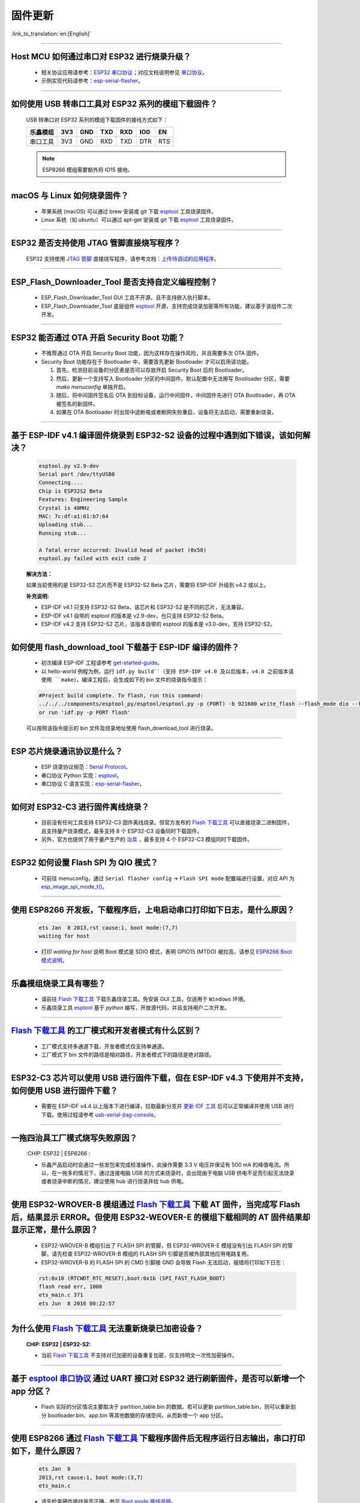 固件更新
========

:link_to_translation:`en:[English]`

.. raw:: html

   <style>
   body {counter-reset: h2}
     h2 {counter-reset: h3}
     h2:before {counter-increment: h2; content: counter(h2) ". "}
     h3:before {counter-increment: h3; content: counter(h2) "." counter(h3) ". "}
     h2.nocount:before, h3.nocount:before, { content: ""; counter-increment: none }
   </style>

--------------

Host MCU 如何通过串口对 ESP32 进行烧录升级？
----------------------------------------------------------------------

  - 相关协议应用请参考：`ESP32 串口协议 <https://github.com/espressif/esptool>`_；对应文档说明参见 `串口协议 <https://docs.espressif.com/projects/esptool/en/latest/esp32/advanced-topics/serial-protocol.html#serial-protocol>`_。
  - 示例实现代码请参考：`esp-serial-flasher <https://github.com/espressif/esp-serial-flasher>`_。

--------------

如何使用 USB 转串口工具对 ESP32 系列的模组下载固件？
--------------------------------------------------------------------------------

  USB 转串口对 ESP32 系列的模组下载固件的接线方式如下：

  +------------+-------+-------+-------+-------+-------+-------+
  | 乐鑫模组   | 3V3   | GND   | TXD   | RXD   | IO0   | EN    |
  +============+=======+=======+=======+=======+=======+=======+
  | 串口工具   | 3V3   | GND   | RXD   | TXD   | DTR   | RTS   |
  +------------+-------+-------+-------+-------+-------+-------+

  .. note:: ESP8266 模组需要额外将 IO15 接地。

--------------

macOS 与 Linux 如何烧录固件？
-----------------------------------------------------------------

  - 苹果系统 (macOS) 可以通过 brew 安装或 git 下载 `esptool <https://github.com/espressif/esptool>`_ 工具烧录固件。
  - Linux 系统（如 ubuntu）可以通过 apt-get 安装或 git 下载 `esptool <https://github.com/espressif/esptool>`_ 工具烧录固件。

--------------

ESP32 是否支持使用 JTAG 管脚直接烧写程序？
-------------------------------------------------------------------------

  ESP32 支持使用 `JTAG 管脚 <https://docs.espressif.com/projects/esp-idf/zh_CN/latest/esp32/api-guides/jtag-debugging/configure-other-jtag.html#id1>`_ 直接烧写程序，请参考文档：`上传待调试的应用程序 <https://docs.espressif.com/projects/esp-idf/zh_CN/latest/esp32/api-guides/jtag-debugging/index.html#jtag-upload-app-debug>`_。

--------------

ESP_Flash_Downloader_Tool 是否支持自定义编程控制？
---------------------------------------------------------------------------------------------------------------------------------------------------------------

  - ESP_Flash_Downloader_Tool GUI 工具不开源，且不支持嵌入执行脚本。
  - ESP_Flash_Downloader_Tool 底层组件 `esptool <https://github.com/espressif/esptool>`_ 开源，支持完成烧录加密等所有功能，建议基于该组件二次开发。

---------------

ESP32 能否通过 OTA 开启 Security Boot 功能？
------------------------------------------------------------------------------------------------

  - 不推荐通过 OTA 开启 Security Boot 功能，因为这样存在操作风险，并且需要多次 OTA 固件。
  - Security Boot 功能存在于 Bootloader 中，需要首先更新 Bootloader 才可以启用该功能。

    1. 首先，检测目前设备的分区表是否可以存放开启 Security Boot 后的 Bootloader。
    2. 然后，更新一个支持写入 Bootloader 分区的中间固件。默认配置中无法擦写 Bootloader 分区，需要 `make menuconfig` 单独开启。
    3. 随后，将中间固件签名后 OTA 到目标设备，运行中间固件，中间固件先进行 OTA Bootloader，再 OTA 被签名的新固件。
    4. 如果在 OTA Bootloader 时出现中途断电或者断网失败重启，设备将无法启动，需要重新烧录。

--------------

基于 ESP-IDF v4.1 编译固件烧录到 ESP32-S2 设备的过程中遇到如下错误，该如何解决？
-------------------------------------------------------------------------------------------------------------------------------------------------

  .. code-block:: shell

    esptool.py v2.9-dev
    Serial port /dev/ttyUSB0
    Connecting....
    Chip is ESP32S2 Beta
    Features: Engineering Sample
    Crystal is 40MHz
    MAC: 7c:df:a1:01:b7:64
    Uploading stub...
    Running stub...

    A fatal error occurred: Invalid head of packet (0x50)
    esptool.py failed with exit code 2


  **解决方法：**

  如果当前使用的是 ESP32-S2 芯片而不是 ESP32-S2 Beta 芯片，需要将 ESP-IDF 升级到 v4.2 或以上。

  **补充说明:**

  - ESP-IDF v4.1 只支持 ESP32-S2 Beta，该芯片和 ESP32-S2 是不同的芯片，无法兼容。
  - ESP-IDF v4.1 自带的 esptool 的版本是 v2.9-dev，也只支持 ESP32-S2 Beta。
  - ESP-IDF v4.2 支持 ESP32-S2 芯片，该版本自带的 esptool 的版本是 v3.0-dev，支持 ESP32-S2。

--------------

如何使用 flash_download_tool 下载基于 ESP-IDF 编译的固件？
--------------------------------------------------------------------------------------------------------------------------------------------------------------

  - 初次编译 ESP-IDF 工程请参考 `get-started-guide <https://docs.espressif.com/projects/esp-idf/zh_CN/latest/esp32/get-started/index.html>`_。
  - 以 hello-world 例程为例，运行 ``idf.py build``（支持 ESP-IDF v4.0 及以后版本，v4.0 之前版本请使用 ``make``）。编译工程后，会生成如下的 bin 文件的烧录指令提示：

  .. code:: shell 

    #Project build complete. To flash, run this command:
    ../../../components/esptool_py/esptool/esptool.py -p (PORT) -b 921600 write_flash --flash_mode dio --flash_size detect --flash_freq 40m 0x10000 build/hello-world.bin  build 0x1000 build/bootloader/bootloader.bin 0x8000 build/partition_table/partition-table.bin
    or run 'idf.py -p PORT flash'

  可以按照该指令提示的 bin 文件及烧录地址使用 flash_download_tool 进行烧录。

--------------
  
ESP 芯片烧录通讯协议是什么？
------------------------------------------------------------------------------

  - ESP 烧录协议规范：`Serial Protocol <https://docs.espressif.com/projects/esptool/en/latest/esp32/advanced-topics/serial-protocol.html>`__。
  - 串口协议 Python 实现：`esptool <https://github.com/espressif/esptool>`_。
  - 串口协议 C 语言实现：`esp-serial-flasher <https://github.com/espressif/esp-serial-flasher>`_。

--------------

如何对 ESP32-C3 进行固件离线烧录？
------------------------------------------------------------------------------------------

  - 目前没有任何工具支持 ESP32-C3 固件离线烧录。但官方发布的 `Flash 下载工具 <https://www.espressif.com/zh-hans/support/download/other-tools>`_ 可以直接烧录二进制固件，且支持量产烧录模式，最多支持 8 个 ESP32-C3 设备同时下载固件。
  - 另外，官方也提供了用于量产生产的 `治具 <https://www.espressif.com/zh-hans/products/equipment/production-testing-equipment/overview>`_ ，最多支持 4 个 ESP32-C3 模组同时下载固件。

--------------

ESP32 如何设置 Flash SPI 为 QIO 模式？
---------------------------------------------------------------------------------------------

  - 可前往 menuconfig，通过 ``Serial flasher config`` -> ``Flash SPI mode`` 配置端进行设置，对应 API 为 `esp_image_spi_mode_t() <https://docs.espressif.com/projects/esp-idf/zh_CN/release-v4.4/esp32/api-reference/system/app_image_format.html?highlight=esp_image_spi_mode_t#_CPPv420esp_image_spi_mode_t>`_。

----------------------

使用 ESP8266 开发板，下载程序后，上电启动串口打印如下日志，是什么原因？
-------------------------------------------------------------------------------------------------------------------------------------------------------

  .. code-block:: text

    ets Jan  8 2013,rst cause:1, boot mode:(7,7)
    waiting for host

  - 打印 `waiting for host` 说明 Boot 模式是 SDIO 模式，表明 GPIO15 (MTDO) 被拉高，请参见 `ESP8266 Boot 模式说明 <https://github.com/esp8266/esp8266-wiki/wiki/Boot-Process>`_。

----------------

乐鑫模组烧录工具有哪些？
-----------------------------------------------------------

  - 请前往 `Flash 下载工具 <https://www.espressif.com/zh-hans/support/download/other-tools>`_ 下载乐鑫烧录工具。免安装 GUI 工具，仅适用于 ``Windows`` 环境。
  - 乐鑫烧录工具 `esptool <https://github.com/espressif/esptool>`_ 基于 `python` 编写，开放源代码，并且支持用户二次开发。

--------------------------------------------------------------------------------------------------------------------------------------------------------

`Flash 下载工具 <https://www.espressif.com/zh-hans/support/download/other-tools>`_ 的工厂模式和开发者模式有什么区别？
------------------------------------------------------------------------------------------------------------------------------------------------------------------

  - 工厂模式支持多通道下载，开发者模式仅支持单通道。
  - 工厂模式下 bin 文件的路径是相对路径，开发者模式下的路径是绝对路径。

----------------------

ESP32-C3 芯片可以使用 USB 进行固件下载，但在 ESP-IDF v4.3 下使用并不支持，如何使用 USB 进行固件下载？
--------------------------------------------------------------------------------------------------------------------------------------------------------------

  - 需要在 ESP-IDF v4.4 以上版本下进行编译，拉取最新分支并 `更新 IDF 工具 <https://docs.espressif.com/projects/esp-idf/en/latest/esp32c3/get-started/index.html>`_ 后可以正常编译并使用 USB 进行下载。使用过程请参考 `usb-serial-jtag-console <https://docs.espressif.com/projects/esp-idf/en/latest/esp32c3/api-guides/usb-serial-jtag-console.html>`_。

---------------

一拖四治具工厂模式烧写失败原因？
---------------------------------------------------------------------------------------------------------------------------------

  :CHIP\: ESP32 | ESP8266  :

  - 乐鑫产品启动时会通过一些发包来完成校准操作，此操作需要 3.3 V 电压并保证有 500 mA 的峰值电流。所以，在一拖多的情况下，通过连接电脑 USB 的方式来烧录时，会出现由于电脑 USB 供电不足而引起无法烧录或者烧录中断的情况，建议使用 hub 进行烧录并给 hub 供电。
  
------------

使用 ESP32-WROVER-B 模组通过 `Flash 下载工具 <https://www.espressif.com/zh-hans/support/download/other-tools>`_ 下载 AT 固件，当完成写 Flash 后，结果显示 ERROR。但使用 ESP32-WEOVER-E 的模组下载相同的 AT 固件结果却显示正常，是什么原因？
------------------------------------------------------------------------------------------------------------------------------------------------------------------------------------------------------------------------------------------------------------------------------------

  - ESP32-WROVER-B 模组引出了 FLASH SPI 的管脚，但 ESP32-WROVER-E 模组没有引出 FLASH SPI 的管脚，请先检查 ESP32-WROVER-B 模组的 FLASH SPI 引脚是否被外部其他应用电路复用。
  - ESP32-WROVER-B 的 FLASH SPI 的 CMD 引脚接 GND 会导致 Flash 无法启动，报错将打印如下日志：

  .. code:: shell 

    rst:0x10 (RTCWDT_RTC_RESET),boot:0x1b (SPI_FAST_FLASH_BOOT)
    flash read err, 1000
    ets_main.c 371 
    ets Jun  8 2016 00:22:57

---------------

为什么使用 `Flash 下载工具 <https://www.espressif.com/zh-hans/support/download/other-tools>`_ 无法重新烧录已加密设备？
---------------------------------------------------------------------------------------------------------------------------------

  :CHIP\: ESP32 | ESP32-S2:

  - 当前 `Flash 下载工具 <https://www.espressif.com/zh-hans/support/download/other-tools>`_ 不支持对已加密的设备重复加密，仅支持明文一次性加密操作。

--------------

基于 `esptool 串口协议 <https://github.com/espressif/esptool>`_ 通过 UART 接口对 ESP32 进行刷新固件，是否可以新增一个 app 分区？
--------------------------------------------------------------------------------------------------------------------------------------------------------------------------------------

  - Flash 实际的分区情况主要取决于 partition_table.bin 的数据。若可以更新 partition_table.bin，则可以重新划分 bootloader.bin、app.bin 等其他数据的存储空间，从而新增一个 app 分区。

-------------

使用 ESP8266 通过 `Flash 下载工具 <https://www.espressif.com/zh-hans/support/download/other-tools>`_ 下载程序固件后无程序运行日志输出，串口打印如下，是什么原因？
---------------------------------------------------------------------------------------------------------------------------------------------------------------------------------------------------

  .. code-block:: shell

    ets Jan  8
    2013,rst cause:1, boot mode:(3,7)
    ets_main.c

  - 请先检查硬件接线是否正确。参见 `Boot mode 接线说明 <https://docs.espressif.com/projects/esptool/en/latest/esp8266/advanced-topics/boot-mode-selection.html>`_。
  - 请检查 bootloader.bin 的下载偏移地址是否正确，ESP8266 的 bootloader.bin 下载的偏移地址为 0x0，若此偏移地址错误将会导致 Flash 无法启动。

----------------

Windows7 系统 USB 驱动无法识别是什么原因？
--------------------------------------------------------------------------------------------------------------------------------------------

  - Windows7 系统需要手动下载并安装 `USB Serial JTAG 驱动 <https://dl.espressif.com/dl/idf-driver/idf-driver-esp32-usb-jtag-2021-07-15.zip>`_。

----------------

使用 ESP32-WROVER-E 模组下载程序后，上电打印日志如下，是什么原因？
---------------------------------------------------------------------------------------------------------------------------------------------------------

  .. code-block:: shell

      rst：0x10 （RTCWDT_RTC_RESET），boot:0x37（SPI_FLASH_BOOT）
    【2020-12-11 15:51:42 049】invalrd header：0xffffffff
      invalrd header：0xffffffff
      invalrd header：0xffffffff

  - 出现如上报错日志一般情况为 GPIO12 拉高导致，ESP32-WROVER-E 模组 GPIO12 不能拉高，建议将 GPIO12 拉低测试一下。可参见 `ESP32 boot log 指南 <https://docs.espressif.com/projects/esptool/en/latest/esp32/advanced-topics/boot-mode-selection.html#select-bootloader-mode>`_。
